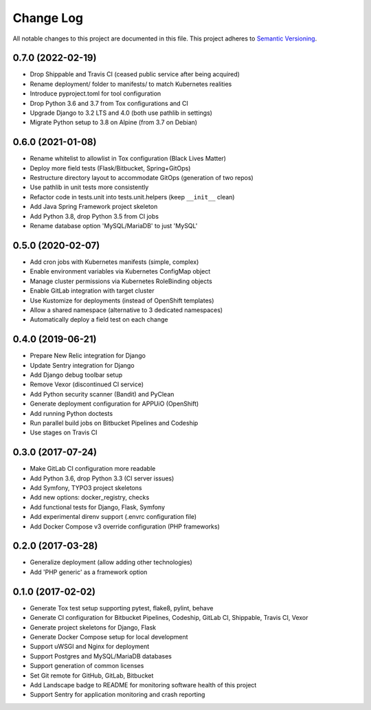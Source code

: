 Change Log
==========

All notable changes to this project are documented in this file.
This project adheres to `Semantic Versioning <https://semver.org>`__.

0.7.0 (2022-02-19)
------------------

- Drop Shippable and Travis CI (ceased public service after being acquired)
- Rename deployment/ folder to manifests/ to match Kubernetes realities
- Introduce pyproject.toml for tool configuration
- Drop Python 3.6 and 3.7 from Tox configurations and CI
- Upgrade Django to 3.2 LTS and 4.0 (both use pathlib in settings)
- Migrate Python setup to 3.8 on Alpine (from 3.7 on Debian)

0.6.0 (2021-01-08)
------------------

- Rename whitelist to allowlist in Tox configuration (Black Lives Matter)
- Deploy more field tests (Flask/Bitbucket, Spring+GitOps)
- Restructure directory layout to accommodate GitOps (generation of two repos)
- Use pathlib in unit tests more consistently
- Refactor code in tests.unit into tests.unit.helpers (keep ``__init__`` clean)
- Add Java Spring Framework project skeleton
- Add Python 3.8, drop Python 3.5 from CI jobs
- Rename database option 'MySQL/MariaDB' to just 'MySQL'

0.5.0 (2020-02-07)
------------------

- Add cron jobs with Kubernetes manifests (simple, complex)
- Enable environment variables via Kubernetes ConfigMap object
- Manage cluster permissions via Kubernetes RoleBinding objects
- Enable GitLab integration with target cluster
- Use Kustomize for deployments (instead of OpenShift templates)
- Allow a shared namespace (alternative to 3 dedicated namespaces)
- Automatically deploy a field test on each change

0.4.0 (2019-06-21)
------------------

- Prepare New Relic integration for Django
- Update Sentry integration for Django
- Add Django debug toolbar setup
- Remove Vexor (discontinued CI service)
- Add Python security scanner (Bandit) and PyClean
- Generate deployment configuration for APPUiO (OpenShift)
- Add running Python doctests
- Run parallel build jobs on Bitbucket Pipelines and Codeship
- Use stages on Travis CI

0.3.0 (2017-07-24)
------------------

- Make GitLab CI configuration more readable
- Add Python 3.6, drop Python 3.3 (CI server issues)
- Add Symfony, TYPO3 project skeletons
- Add new options: docker_registry, checks
- Add functional tests for Django, Flask, Symfony
- Add experimental direnv support (.envrc configuration file)
- Add Docker Compose v3 override configuration (PHP frameworks)

0.2.0 (2017-03-28)
------------------

- Generalize deployment (allow adding other technologies)
- Add 'PHP generic' as a framework option

0.1.0 (2017-02-02)
------------------

- Generate Tox test setup supporting pytest, flake8, pylint, behave
- Generate CI configuration for Bitbucket Pipelines, Codeship, GitLab CI,
  Shippable, Travis CI, Vexor
- Generate project skeletons for Django, Flask
- Generate Docker Compose setup for local development
- Support uWSGI and Nginx for deployment
- Support Postgres and MySQL/MariaDB databases
- Support generation of common licenses
- Set Git remote for GitHub, GitLab, Bitbucket
- Add Landscape badge to README for monitoring software health of this project
- Support Sentry for application monitoring and crash reporting
